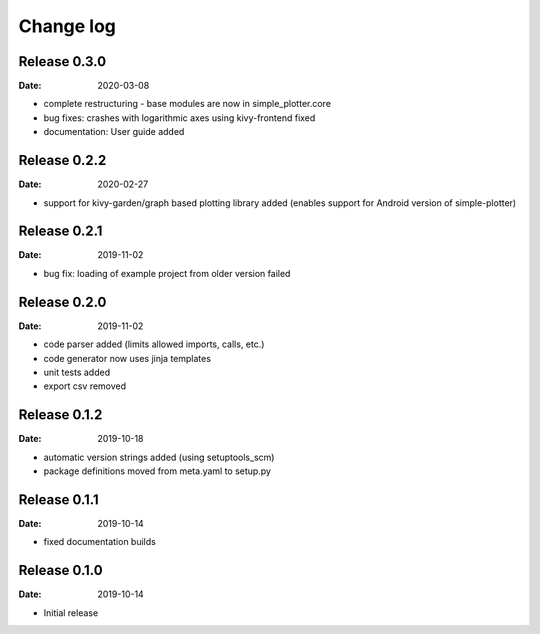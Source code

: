 Change log
==========

Release 0.3.0
-------------

:Date: 2020-03-08

* complete restructuring - base modules are now in simple_plotter.core
* bug fixes: crashes with logarithmic axes using kivy-frontend fixed
* documentation: User guide added

Release 0.2.2
-------------

:Date: 2020-02-27

* support for kivy-garden/graph based plotting library added (enables support for Android version of simple-plotter)

Release 0.2.1
-------------

:Date: 2019-11-02

* bug fix: loading of example project from older version failed

Release 0.2.0
-------------

:Date: 2019-11-02

* code parser added (limits allowed imports, calls, etc.)
* code generator now uses jinja templates
* unit tests added
* export csv removed

Release 0.1.2
-------------

:Date: 2019-10-18

* automatic version strings added (using setuptools_scm)
* package definitions moved from meta.yaml to setup.py

Release 0.1.1
-------------

:Date: 2019-10-14

* fixed documentation builds

Release 0.1.0
-------------

:Date: 2019-10-14

* Initial release